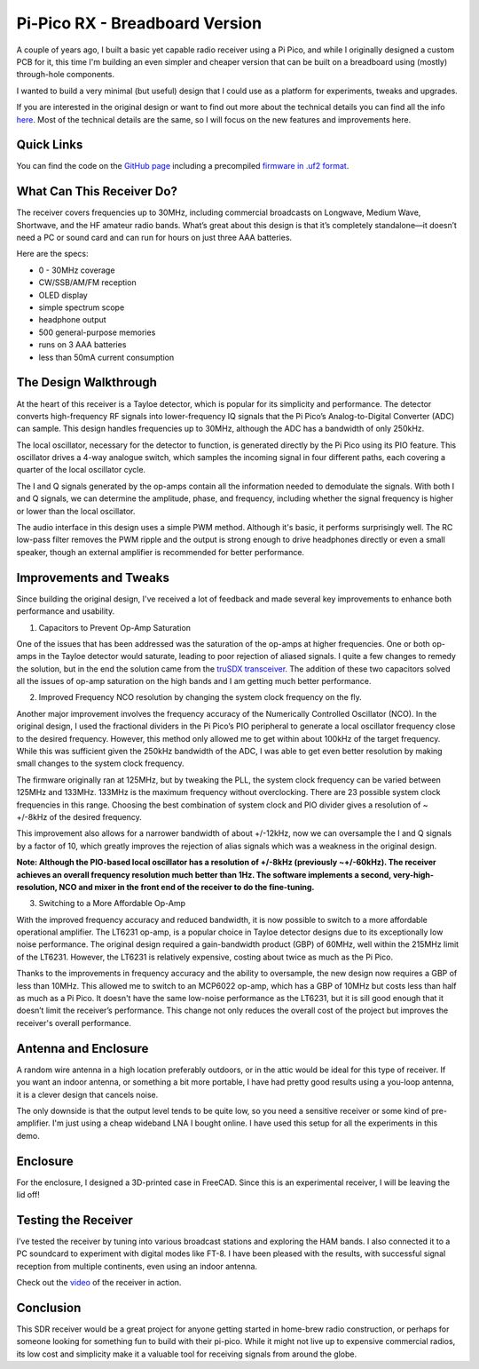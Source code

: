 Pi-Pico RX - Breadboard Version
===============================

.. image:: images/breadboard_radio_thumbnail.png
  :target: https://youtu.be/lS1ZRMIYLjA


A couple of years ago, I built a basic yet capable radio receiver using a Pi
Pico, and while I originally designed a custom PCB for it, this time I'm
building an even simpler and cheaper version that can be built on a breadboard
using (mostly) through-hole components. 

I wanted to build a very minimal (but useful) design that I could
use as a platform for experiments, tweaks and upgrades.

If you are interested in the original design or want to find out more about
the technical details you can find all
the info `here <https://101-things.readthedocs.io/en/latest/radio_receiver.html>`_. 
Most of the technical details are the same, so I will focus on the new features and
improvements here.

.. image:: images/breadboard_radio_schematic.svg

Quick Links
"""""""""""

You can find the code on the `GitHub page <https://github.com/dawsonjon/PicoRX>`_ 
including a precompiled `firmware in .uf2 format <https://github.com/dawsonjon/PicoRX/raw/master/build/picorx.uf2>`_.

What Can This Receiver Do?
""""""""""""""""""""""""""

The receiver covers frequencies up to 30MHz, including commercial broadcasts on
Longwave, Medium Wave, Shortwave, and the HF amateur radio bands. What’s great
about this design is that it’s completely standalone—it doesn’t need a PC or
sound card and can run for hours on just three AAA batteries. 

.. image:: images/breadboard_radio_front.png

Here are the specs:

+ 0 - 30MHz coverage
+ CW/SSB/AM/FM reception
+ OLED display
+ simple spectrum scope
+ headphone output
+ 500 general-purpose memories
+ runs on 3 AAA batteries
+ less than 50mA current consumption

The Design Walkthrough
""""""""""""""""""""""

.. image:: images/breadboard_radio_circuit.png

At the heart of this receiver is a Tayloe detector, which is popular for its
simplicity and performance. The detector converts high-frequency RF signals
into lower-frequency IQ signals that the Pi Pico’s Analog-to-Digital Converter
(ADC) can sample. This design handles frequencies up to 30MHz, although the ADC
has a bandwidth of only 250kHz.

.. image:: images/breadboard_radio_tayloe_diagram.png

The local oscillator, necessary for the detector to function, is generated
directly by the Pi Pico using its PIO feature. This oscillator drives a 4-way
analogue switch, which samples the incoming signal in four different paths, each
covering a quarter of the local oscillator cycle.

.. image:: images/breadboard_radio_tayloe_animation.gif

The I and Q signals generated by the op-amps contain all the information needed
to demodulate the signals. With both I and Q signals, we can determine the
amplitude, phase, and frequency, including whether the signal frequency is
higher or lower than the local oscillator.

The audio interface in this design uses a simple PWM method. Although it's
basic, it performs surprisingly well. The RC low-pass filter removes the PWM
ripple and the output is strong enough to drive headphones directly or even a
small speaker, though an external amplifier is recommended for better
performance.

Improvements and Tweaks
"""""""""""""""""""""""

Since building the original design, I've received a lot of feedback and made
several key improvements to enhance both performance and usability.

1. Capacitors to Prevent Op-Amp Saturation

.. image:: images/breadboard_radio_capacitors.png

One of the issues that has been addressed was the saturation of the op-amps at
higher frequencies. One or both op-amps in the Tayloe detector would
saturate, leading to poor rejection of aliased signals. I quite a few
changes to remedy the solution, but in the end the solution came from the 
`truSDX transceiver <https://dl2man.de/wp-content/uploads/2023/07/truSDX_Main_1_2-1.pdf>`_. 
The addition of these two capacitors solved all the issues of op-amp saturation
on the high bands and I am getting much better performance.

2. Improved Frequency NCO resolution by changing the system clock frequency on the fly.

.. image:: images/breadboard_radio_nco_accuracy.png

Another major improvement involves the frequency accuracy of the Numerically
Controlled Oscillator (NCO). In the original design, I used the fractional
dividers in the Pi Pico’s PIO peripheral to generate a local oscillator
frequency close to the desired frequency. However, this method only allowed me
to get within about 100kHz of the target frequency. While this was sufficient
given the 250kHz bandwidth of the ADC, I was able to get even better resolution
by making small changes to the system clock frequency.

The firmware originally ran at 125MHz, but by tweaking the PLL, the system clock
frequency can be varied between 125MHz and 133MHz. 133MHz is the maximum
frequency without overclocking.  There are 23 possible system clock frequencies
in this range.  Choosing the best combination of system clock and PIO divider
gives a resolution of ~ +/-8kHz of the desired frequency. 

This improvement also allows for a narrower bandwidth of about +/-12kHz, now we
can oversample the I and Q signals by a factor of 10, which greatly improves
the rejection of alias signals which was a weakness in the original design.

**Note: Although the PIO-based local oscillator has a resolution of +/-8kHz
(previously ~+/-60kHz). The receiver achieves an overall frequency resolution
much better than 1Hz. The software implements a second, very-high-resolution,
NCO and mixer in the front end of the receiver to do the fine-tuning.**

3. Switching to a More Affordable Op-Amp

With the improved frequency accuracy and reduced bandwidth, it is now possible
to switch to a more affordable operational amplifier. The LT6231 op-amp, is a 
popular choice in Tayloe detector designs due to its
exceptionally low noise performance. The original design required a
gain-bandwidth product (GBP) of 60MHz, well within the 215MHz limit of the
LT6231. However, the LT6231 is relatively expensive, costing about twice as
much as the Pi Pico.

Thanks to the improvements in frequency accuracy and the ability to oversample,
the new design now requires a GBP of less than 10MHz. This allowed me to switch
to an MCP6022 op-amp, which has a GBP of 10MHz but costs less than half as
much as a Pi Pico. It doesn't have the same low-noise performance as the
LT6231, but it is sill good enough that it doesn’t limit the receiver’s
performance. This change not only reduces the overall cost of the project but
improves the receiver's overall performance.


Antenna and Enclosure
"""""""""""""""""""""

A random wire antenna in a high location preferably outdoors, or in the attic
would be ideal for this type of receiver. If you want an indoor antenna, or something a bit more
portable, I have had pretty good results using a you-loop antenna, it is a clever
design that cancels noise. 

.. image:: images/breadboard_radio_lna.jpg

The only downside is that the output level tends to be
quite low, so you need a sensitive receiver or some kind of pre-amplifier. I'm
just using a cheap wideband LNA I bought online. I have used this setup for all
the experiments in this demo. 

Enclosure
"""""""""

.. image:: images/breadboard_radio_lid_off.png

For the enclosure, I designed a 3D-printed case in FreeCAD. Since this is an
experimental receiver, I will be leaving the lid off!

Testing the Receiver
""""""""""""""""""""
I’ve tested the receiver by tuning into various broadcast stations and
exploring the HAM bands. I also connected it to a PC soundcard to experiment
with digital modes like FT-8. I have been pleased with the results, with successful
signal reception from multiple continents, even using an indoor antenna.

Check out the `video <https://youtu.be/lS1ZRMIYLjA>`_ of the receiver in action.

Conclusion
""""""""""

.. image:: images/breadboard_radio_psk_reporter.png

This SDR receiver would be a great project for anyone getting started in
home-brew radio construction, or perhaps for someone looking for something fun
to build with their pi-pico. While it might not live up to expensive commercial
radios, its low cost and simplicity make it a valuable tool for receiving
signals from around the globe.

